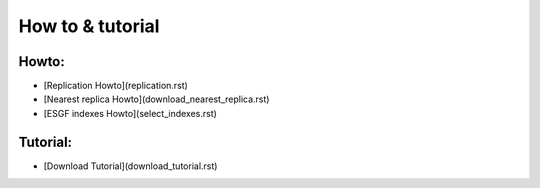 .. _how_to_tutorial:

How to & tutorial
=================

Howto:
######

* [Replication Howto](replication.rst)
* [Nearest replica Howto](download_nearest_replica.rst)
* [ESGF indexes Howto](select_indexes.rst)

Tutorial:
######
* [Download Tutorial](download_tutorial.rst)

